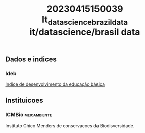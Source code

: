:PROPERTIES:
:ID:       b0f19030-5dda-49c6-a386-9921e4b311e4
:END:
#+title: 20230415150039 It_datascience_brazil_data
#+title: it/datascience/brasil data
** Dados e indices
*** Ideb
:PROPERTIES:
:ID:       bb88c996-0013-47b4-aa91-a35855494e4d
:END:
[[https://www.gov.br/inep/pt-br/areas-de-atuacao/pesquisas-estatisticas-e-indicadores/ideb][Indíce de desenvolvimento da educação básica]]
** Instituicoes
*** ICMBio :meioambiente:
Instituto Chico Menders de conservacoes da Biodisversidade.
